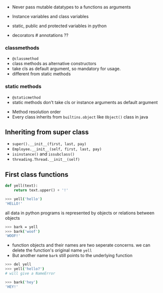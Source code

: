 - Never pass mutable datatypes to a functions as arguments
- Instance variables and class variables
- static, public and protected variables in python

- decorators # annotations ??
*** classmethods

  - =@classmethod=
  - class methods as alternative constructors
  - take cls as default argument, so mandatory for usage.
  - different from static methods

*** static methods

  - =@staticmethod=
  - static methods don't take cls or instance arguments as default
    argument

- Method resolution order
- Every class inherits from =builtins.object= like =Object()= class in
  java

** Inheriting from super class
   :PROPERTIES:
   :CUSTOM_ID: inheriting-from-super-class
   :END:

- =super().__init__(first, last, pay)=
- =Employee.__init__(self, first, last, pay)=
- =isinstance()= and =issubclass()=
- =threading.Thread.__init__(self)=

** First class functions
   :PROPERTIES:
   :CUSTOM_ID: first-class-functions
   :END:

#+BEGIN_SRC python
    def yell(text):
        return text.upper() + '!'
#+END_SRC

#+BEGIN_SRC sh
    >>> yell('hello')
    'HELLO!'
#+END_SRC

all data in python programs is represented by objects or relations
between objects

#+BEGIN_SRC sh
    >>> bark = yell
    >>> bark('woof')
    'WOOF!'
#+END_SRC

- function objects and their names are two seperate concerns. we can
  delete the function's original name =yell=
- But another name =bark= still points to the underlying function

#+BEGIN_SRC sh
    >>> del yell
    >>> yell('hello?')
    # will give a NameError

    >>> bark('hey')
    'HEY!'
#+END_SRC
